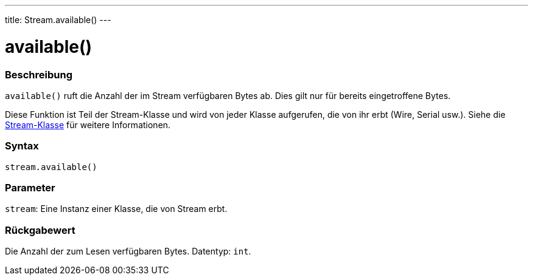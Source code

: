 ---
title: Stream.available()
---



= available()


// OVERVIEW SECTION STARTS
[#overview]
--

[float]
=== Beschreibung
`available()` ruft die Anzahl der im Stream verfügbaren Bytes ab. Dies gilt nur für bereits eingetroffene Bytes.

Diese Funktion ist Teil der Stream-Klasse und wird von jeder Klasse aufgerufen, die von ihr erbt (Wire, Serial usw.). Siehe die link:../../stream[Stream-Klasse] für weitere Informationen.
[%hardbreaks]


[float]
=== Syntax
`stream.available()`


[float]
=== Parameter
`stream`: Eine Instanz einer Klasse, die von Stream erbt.


[float]
=== Rückgabewert
Die Anzahl der zum Lesen verfügbaren Bytes. Datentyp: `int`.

--
// OVERVIEW SECTION ENDS

